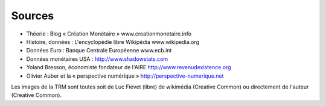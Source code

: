 =======
Sources
=======

* Théorie : Blog « Création Monétaire » www.creationmonetaire.info
* Histoire, données : L'encyclopédie libre Wikipédia www.wikipedia.org
* Données Euro : Banque Centrale Européenne www.ecb.int
* Données monétaires USA : http://www.shadowstats.com
* Yoland Bresson, économiste fondateur de l'AIRE http://www.revenudexistence.org 
* Olivier Auber et la « perspective numérique » http://perspective-numerique.net

Les images de la TRM sont toutes soit de Luc Fievet (libre) de wikimédia
(Creative Common) ou directement de l'auteur (Creative Common).
